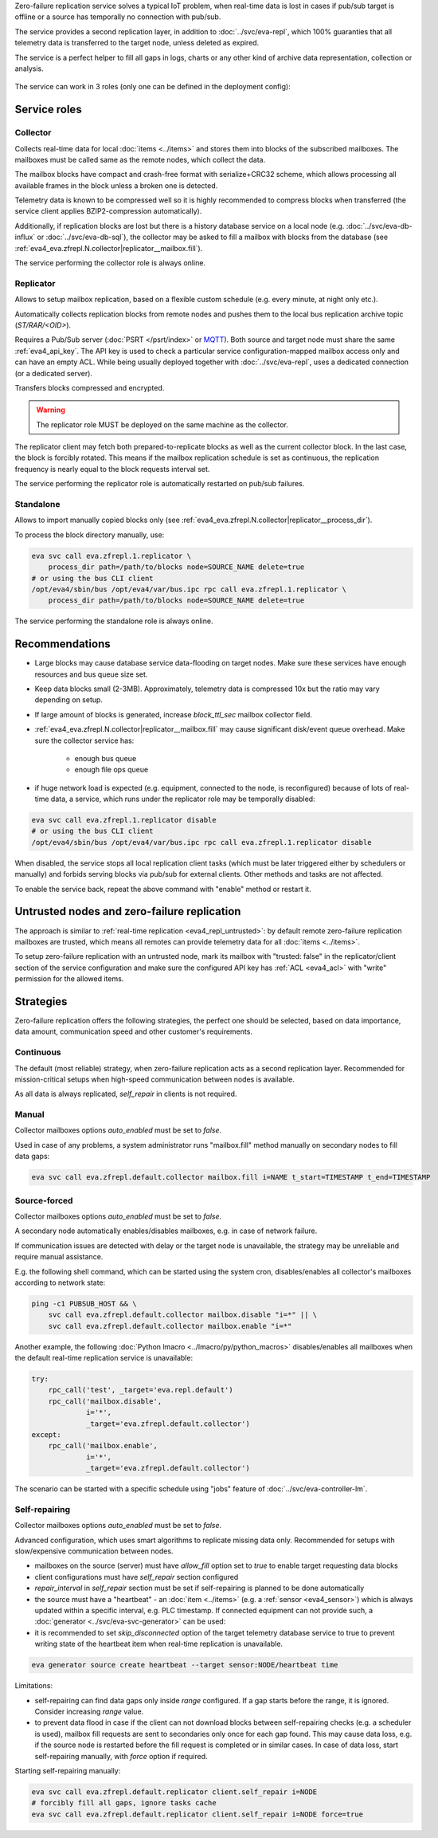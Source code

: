 Zero-failure replication service solves a typical IoT problem, when real-time
data is lost in cases if pub/sub target is offline or a source has temporally
no connection with pub/sub.

The service provides a second replication layer, in addition to
:doc:`../svc/eva-repl`, which 100% guaranties that all telemetry data is
transferred to the target node, unless deleted as expired.

The service is a perfect helper to fill all gaps in logs, charts or any other
kind of archive data representation, collection or analysis.

.. figure:: ../schemas/zfrepl.png
    :width: 745px
    :alt: Zero-failure replication schema

The service can work in 3 roles (only one can be defined in the deployment
config):

Service roles
=============

Collector
---------

Collects real-time data for local :doc:`items <../items>` and stores them into
blocks of the subscribed mailboxes. The mailboxes must be called same as the
remote nodes, which collect the data.

The mailbox blocks have compact and crash-free format with serialize+CRC32
scheme, which allows processing all available frames in the block unless a
broken one is detected.

Telemetry data is known to be compressed well so it is highly recommended to
compress blocks when transferred (the service client applies BZIP2-compression
automatically).

Additionally, if replication blocks are lost but there is a history database
service on a local node (e.g. :doc:`../svc/eva-db-influx` or
:doc:`../svc/eva-db-sql`), the collector may be asked to fill a mailbox with
blocks from the database (see
:ref:`eva4_eva.zfrepl.N.collector|replicator__mailbox.fill`).

The service performing the collector role is always online.

Replicator
----------

Allows to setup mailbox replication, based on a flexible custom schedule (e.g.
every minute, at night only etc.).

Automatically collects replication blocks from remote nodes and pushes them to
the local bus replication archive topic (*ST/RAR/<OID>*).

Requires a Pub/Sub server (:doc:`PSRT </psrt/index>` or `MQTT
<https://mqtt.org>`_).  Both source and target node must share the same
:ref:`eva4_api_key`. The API key is used to check a particular service
configuration-mapped mailbox access only and can have an empty ACL. While being
usually deployed together with :doc:`../svc/eva-repl`, uses a dedicated
connection (or a dedicated server).

Transfers blocks compressed and encrypted.

.. warning::

    The replicator role MUST be deployed on the same machine as the collector.

The replicator client may fetch both prepared-to-replicate blocks as well as
the current collector block. In the last case, the block is forcibly rotated.
This means if the mailbox replication schedule is set as continuous, the
replication frequency is nearly equal to the block requests interval set.

The service performing the replicator role is automatically restarted on
pub/sub failures.

Standalone
----------

Allows to import manually copied blocks only (see
:ref:`eva4_eva.zfrepl.N.collector|replicator__process_dir`).

To process the block directory manually, use:

.. code:: shell

    eva svc call eva.zfrepl.1.replicator \
        process_dir path=/path/to/blocks node=SOURCE_NAME delete=true
    # or using the bus CLI client
    /opt/eva4/sbin/bus /opt/eva4/var/bus.ipc rpc call eva.zfrepl.1.replicator \
        process_dir path=/path/to/blocks node=SOURCE_NAME delete=true

The service performing the standalone role is always online.

Recommendations
===============

* Large blocks may cause database service data-flooding on target nodes. Make
  sure these services have enough resources and bus queue size set.

* Keep data blocks small (2-3MB). Approximately, telemetry data is compressed
  10x but the ratio may vary depending on setup.

* If large amount of blocks is generated, increase *block_ttl_sec* mailbox
  collector field.

* :ref:`eva4_eva.zfrepl.N.collector|replicator__mailbox.fill` may cause
  significant disk/event queue overhead. Make sure the collector service has:

    * enough bus queue
    * enough file ops queue

* if huge network load is expected (e.g. equipment, connected to the node, is
  reconfigured) because of lots of real-time data, a service, which runs under
  the replicator role may be temporally disabled:

.. code:: shell

    eva svc call eva.zfrepl.1.replicator disable
    # or using the bus CLI client
    /opt/eva4/sbin/bus /opt/eva4/var/bus.ipc rpc call eva.zfrepl.1.replicator disable

When disabled, the service stops all local replication client tasks (which must
be later triggered either by schedulers or manually) and forbids serving blocks
via pub/sub for external clients. Other methods and tasks are not affected.

To enable the service back, repeat the above command with "enable" method or
restart it.

.. _eva4_zfrepl_untrusted:

Untrusted nodes and zero-failure replication
============================================

The approach is similar to :ref:`real-time replication <eva4_repl_untrusted>`:
by default remote zero-failure replication mailboxes
are trusted, which means all remotes can provide telemetry data for all
:doc:`items <../items>`.

To setup zero-failure replication with an untrusted node, mark its mailbox with
"trusted: false" in the replicator/client section of the service configuration
and make sure the configured API key has :ref:`ACL <eva4_acl>` with "write"
permission for the allowed items.

Strategies
==========

Zero-failure replication offers the following strategies, the perfect one
should be selected, based on data importance, data amount, communication speed
and other customer's requirements.

Continuous
----------

The default (most reliable) strategy, when zero-failure replication acts as a
second replication layer. Recommended for mission-critical setups when
high-speed communication between nodes is available.

As all data is always replicated, *self_repair* in clients is not required.

Manual
------

Collector mailboxes options *auto_enabled* must be set to *false*.

Used in case of any problems, a system administrator runs "mailbox.fill" method
manually on secondary nodes to fill data gaps:

.. code::

   eva svc call eva.zfrepl.default.collector mailbox.fill i=NAME t_start=TIMESTAMP t_end=TIMESTAMP

Source-forced
-------------

Collector mailboxes options *auto_enabled* must be set to *false*.

A secondary node automatically enables/disables mailboxes, e.g. in case of
network failure.

If communication issues are detected with delay or the target node is
unavailable, the strategy may be unreliable and require manual assistance.

E.g. the following shell command, which can be started using the system cron,
disables/enables all collector's mailboxes according to network state:

.. code:: shell

   ping -c1 PUBSUB_HOST && \
       svc call eva.zfrepl.default.collector mailbox.disable "i=*" || \
       svc call eva.zfrepl.default.collector mailbox.enable "i=*"

Another example, the following :doc:`Python lmacro
<../lmacro/py/python_macros>` disables/enables all mailboxes when the default
real-time replication service is unavailable:

.. code:: python

    try:
        rpc_call('test', _target='eva.repl.default')
        rpc_call('mailbox.disable',
                 i='*',
                 _target='eva.zfrepl.default.collector')
    except:
        rpc_call('mailbox.enable',
                 i='*',
                 _target='eva.zfrepl.default.collector')

The scenario can be started with a specific schedule using "jobs" feature of
:doc:`../svc/eva-controller-lm`.

Self-repairing
--------------

Collector mailboxes options *auto_enabled* must be set to *false*.

Advanced configuration, which uses smart algorithms to replicate missing data
only. Recommended for setups with slow/expensive communication between nodes.

* mailboxes on the source (server) must have *allow_fill* option set to *true*
  to enable target requesting data blocks

* client configurations must have *self_repair* section configured

* *repair_interval* in *self_repair* section must be set if self-repairing
  is planned to be done automatically

* the source must have a "heartbeat" - an :doc:`item <../items>` (e.g. a
  :ref:`sensor <eva4_sensor>`) which is always updated within a specific
  interval, e.g. PLC timestamp. If connected equipment can not provide such, a
  :doc:`generator <../svc/eva-svc-generator>` can be used:

* it is recommended to set *skip_disconnected* option of the target telemetry
  database service to true to prevent writing state of the heartbeat item when
  real-time replication is unavailable.

.. code:: shell

   eva generator source create heartbeat --target sensor:NODE/heartbeat time

Limitations:

* self-repairing can find data gaps only inside *range* configured. If a gap
  starts before the range, it is ignored. Consider increasing *range* value.

* to prevent data flood in case if the client can not download blocks between
  self-repairing checks (e.g. a scheduler is used), mailbox fill requests are
  sent to secondaries only once for each gap found. This may cause data loss,
  e.g. if the source node is restarted before the fill request is completed or
  in similar cases. In case of data loss, start self-repairing manually, with
  *force* option if required.

Starting self-repairing manually:

.. code:: shell

   eva svc call eva.zfrepl.default.replicator client.self_repair i=NODE
   # forcibly fill all gaps, ignore tasks cache
   eva svc call eva.zfrepl.default.replicator client.self_repair i=NODE force=true

